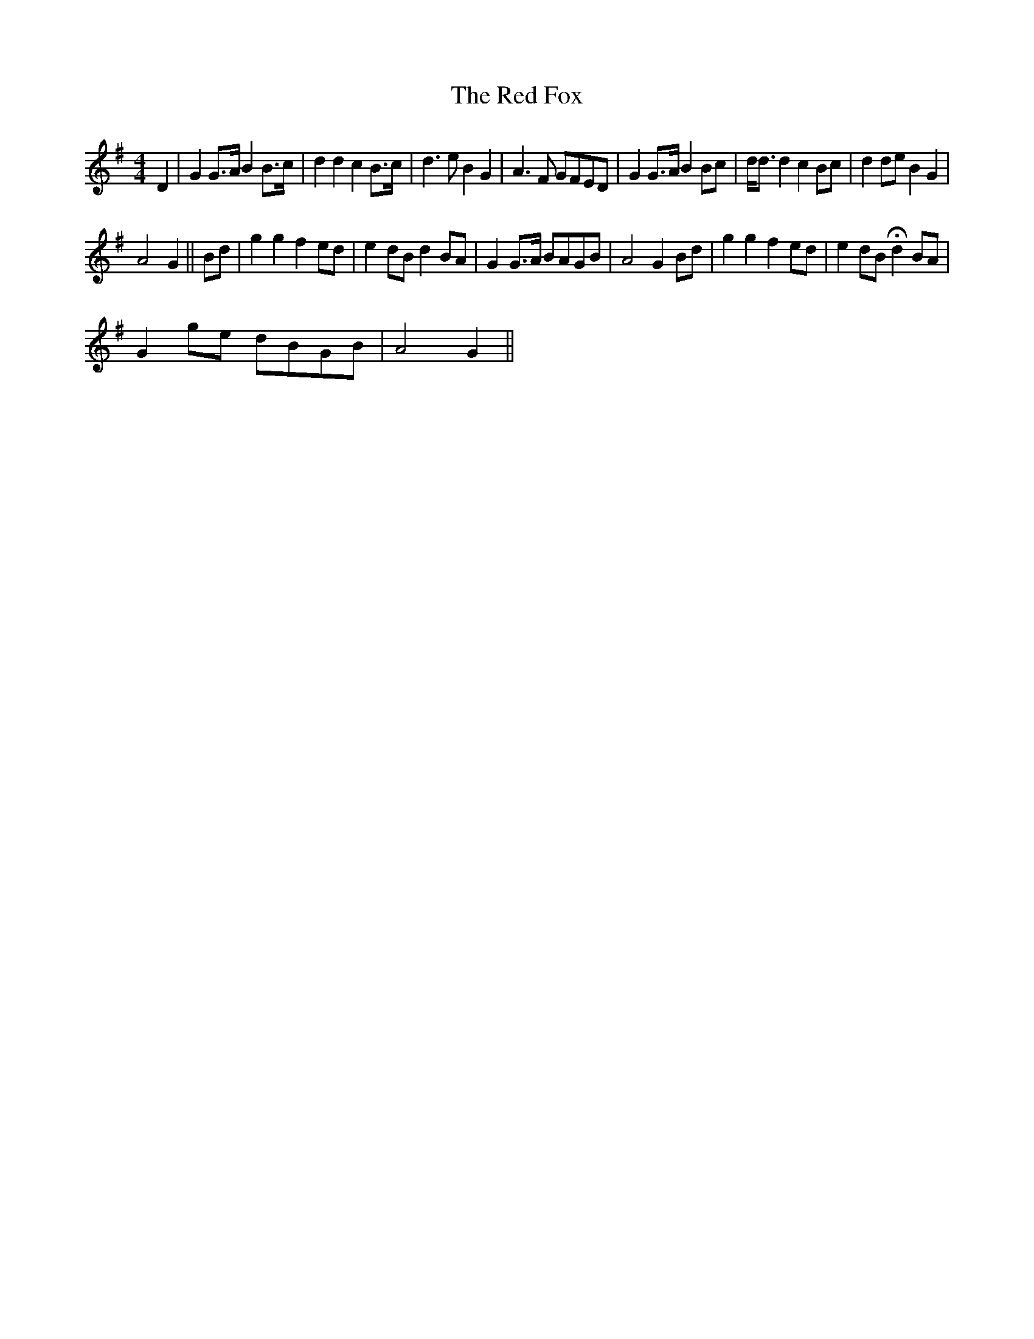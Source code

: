 X:1
T:The Red Fox
L:1/8
M:4/4
I:linebreak $
K:G
V:1 treble 
V:1
 D2 | G2 G>A B2 B>c | d2 d2 c2 B>c | d3 e B2 G2 | A3 F GFED | G2 G>A B2 Bc | d<d d2 c2 Bc | %7
 d2 de B2 G2 |$ A4 G2 || Bd | g2 g2 f2 ed | e2 dB d2 BA | G2 G>A BAGB | A4 G2 Bd | g2 g2 f2 ed | %15
 e2 dB !fermata!d2 BA |$ G2 ge dBGB | A4 G2 || %18
